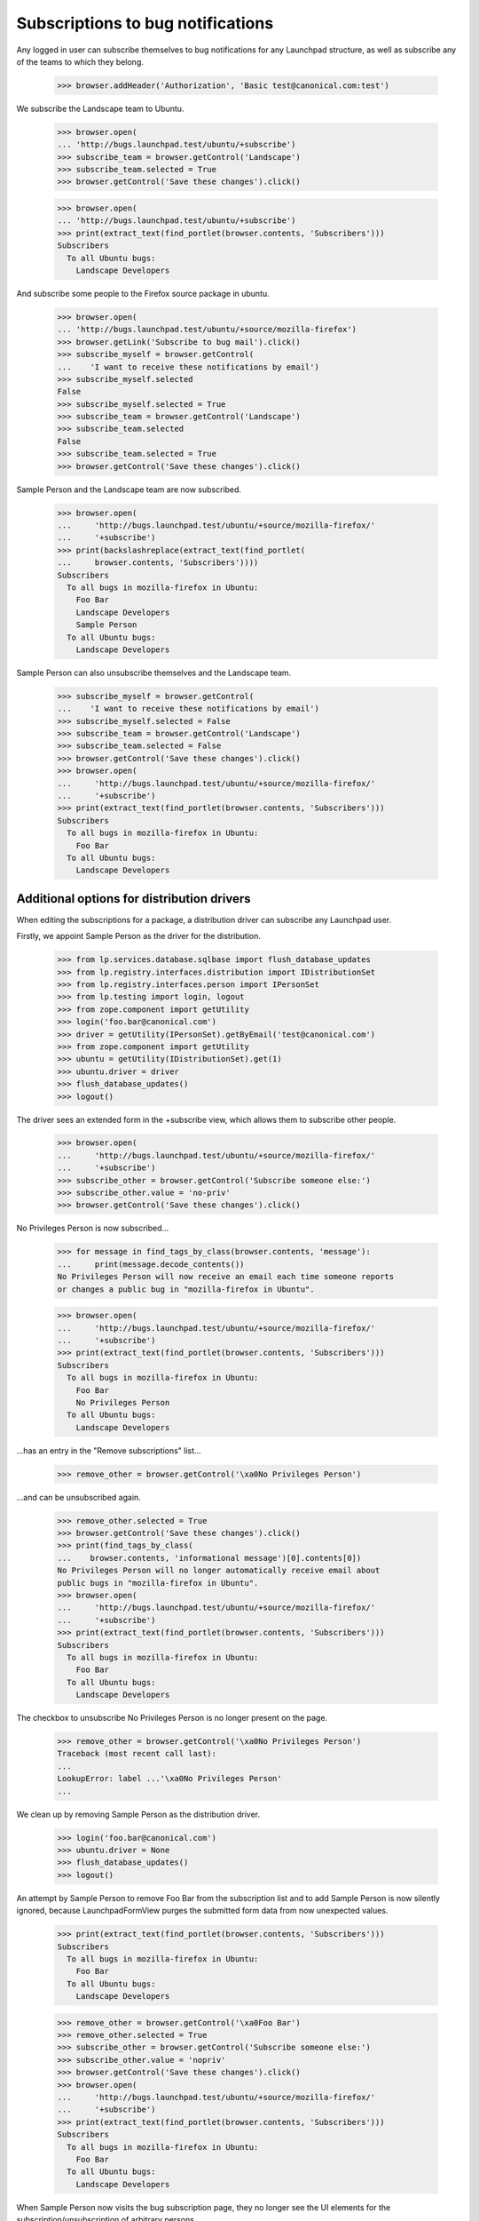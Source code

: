 Subscriptions to bug notifications
----------------------------------

Any logged in user can subscribe themselves to bug notifications for any
Launchpad structure, as well as subscribe any of the teams to which
they belong.

    >>> browser.addHeader('Authorization', 'Basic test@canonical.com:test')

We subscribe the Landscape team to Ubuntu.

    >>> browser.open(
    ... 'http://bugs.launchpad.test/ubuntu/+subscribe')
    >>> subscribe_team = browser.getControl('Landscape')
    >>> subscribe_team.selected = True
    >>> browser.getControl('Save these changes').click()

    >>> browser.open(
    ... 'http://bugs.launchpad.test/ubuntu/+subscribe')
    >>> print(extract_text(find_portlet(browser.contents, 'Subscribers')))
    Subscribers
      To all Ubuntu bugs:
        Landscape Developers

And subscribe some people to the Firefox source package in ubuntu.

    >>> browser.open(
    ... 'http://bugs.launchpad.test/ubuntu/+source/mozilla-firefox')
    >>> browser.getLink('Subscribe to bug mail').click()
    >>> subscribe_myself = browser.getControl(
    ...    'I want to receive these notifications by email')
    >>> subscribe_myself.selected
    False
    >>> subscribe_myself.selected = True
    >>> subscribe_team = browser.getControl('Landscape')
    >>> subscribe_team.selected
    False
    >>> subscribe_team.selected = True
    >>> browser.getControl('Save these changes').click()

Sample Person and the Landscape team are now subscribed.

    >>> browser.open(
    ...     'http://bugs.launchpad.test/ubuntu/+source/mozilla-firefox/'
    ...     '+subscribe')
    >>> print(backslashreplace(extract_text(find_portlet(
    ...     browser.contents, 'Subscribers'))))
    Subscribers
      To all bugs in mozilla-firefox in Ubuntu:
        Foo Bar
        Landscape Developers
        Sample Person
      To all Ubuntu bugs:
        Landscape Developers

Sample Person can also unsubscribe themselves and the Landscape team.

    >>> subscribe_myself = browser.getControl(
    ...    'I want to receive these notifications by email')
    >>> subscribe_myself.selected = False
    >>> subscribe_team = browser.getControl('Landscape')
    >>> subscribe_team.selected = False
    >>> browser.getControl('Save these changes').click()
    >>> browser.open(
    ...     'http://bugs.launchpad.test/ubuntu/+source/mozilla-firefox/'
    ...     '+subscribe')
    >>> print(extract_text(find_portlet(browser.contents, 'Subscribers')))
    Subscribers
      To all bugs in mozilla-firefox in Ubuntu:
        Foo Bar
      To all Ubuntu bugs:
        Landscape Developers


Additional options for distribution drivers
===========================================

When editing the subscriptions for a package, a distribution driver
can subscribe any Launchpad user.

Firstly, we appoint Sample Person as the driver for the distribution.

    >>> from lp.services.database.sqlbase import flush_database_updates
    >>> from lp.registry.interfaces.distribution import IDistributionSet
    >>> from lp.registry.interfaces.person import IPersonSet
    >>> from lp.testing import login, logout
    >>> from zope.component import getUtility
    >>> login('foo.bar@canonical.com')
    >>> driver = getUtility(IPersonSet).getByEmail('test@canonical.com')
    >>> from zope.component import getUtility
    >>> ubuntu = getUtility(IDistributionSet).get(1)
    >>> ubuntu.driver = driver
    >>> flush_database_updates()
    >>> logout()

The driver sees an extended form in the +subscribe view, which allows them
to subscribe other people.

    >>> browser.open(
    ...     'http://bugs.launchpad.test/ubuntu/+source/mozilla-firefox/'
    ...     '+subscribe')
    >>> subscribe_other = browser.getControl('Subscribe someone else:')
    >>> subscribe_other.value = 'no-priv'
    >>> browser.getControl('Save these changes').click()

No Privileges Person is now subscribed...

    >>> for message in find_tags_by_class(browser.contents, 'message'):
    ...     print(message.decode_contents())
    No Privileges Person will now receive an email each time someone reports
    or changes a public bug in "mozilla-firefox in Ubuntu".

    >>> browser.open(
    ...     'http://bugs.launchpad.test/ubuntu/+source/mozilla-firefox/'
    ...     '+subscribe')
    >>> print(extract_text(find_portlet(browser.contents, 'Subscribers')))
    Subscribers
      To all bugs in mozilla-firefox in Ubuntu:
        Foo Bar
        No Privileges Person
      To all Ubuntu bugs:
        Landscape Developers

...has an entry in the "Remove subscriptions" list...

    >>> remove_other = browser.getControl('\xa0No Privileges Person')

...and can be unsubscribed again.

    >>> remove_other.selected = True
    >>> browser.getControl('Save these changes').click()
    >>> print(find_tags_by_class(
    ...    browser.contents, 'informational message')[0].contents[0])
    No Privileges Person will no longer automatically receive email about
    public bugs in "mozilla-firefox in Ubuntu".
    >>> browser.open(
    ...     'http://bugs.launchpad.test/ubuntu/+source/mozilla-firefox/'
    ...     '+subscribe')
    >>> print(extract_text(find_portlet(browser.contents, 'Subscribers')))
    Subscribers
      To all bugs in mozilla-firefox in Ubuntu:
        Foo Bar
      To all Ubuntu bugs:
        Landscape Developers

The checkbox to unsubscribe No Privileges Person is no longer present on
the page.

    >>> remove_other = browser.getControl('\xa0No Privileges Person')
    Traceback (most recent call last):
    ...
    LookupError: label ...'\xa0No Privileges Person'
    ...

We clean up by removing Sample Person as the distribution driver.

    >>> login('foo.bar@canonical.com')
    >>> ubuntu.driver = None
    >>> flush_database_updates()
    >>> logout()

An attempt by Sample Person to remove Foo Bar from the subscription list
and to add Sample Person is now silently ignored, because LaunchpadFormView
purges the submitted form data from now unexpected values.

    >>> print(extract_text(find_portlet(browser.contents, 'Subscribers')))
    Subscribers
      To all bugs in mozilla-firefox in Ubuntu:
        Foo Bar
      To all Ubuntu bugs:
        Landscape Developers

    >>> remove_other = browser.getControl('\xa0Foo Bar')
    >>> remove_other.selected = True
    >>> subscribe_other = browser.getControl('Subscribe someone else:')
    >>> subscribe_other.value = 'nopriv'
    >>> browser.getControl('Save these changes').click()
    >>> browser.open(
    ...     'http://bugs.launchpad.test/ubuntu/+source/mozilla-firefox/'
    ...     '+subscribe')
    >>> print(extract_text(find_portlet(browser.contents, 'Subscribers')))
    Subscribers
      To all bugs in mozilla-firefox in Ubuntu:
        Foo Bar
      To all Ubuntu bugs:
        Landscape Developers

When Sample Person now visits the bug subscription page, they no longer see
the UI elements for the subscription/unsubscription of arbitrary persons.

    >>> browser.open(
    ...     'http://bugs.launchpad.test/ubuntu/+source/mozilla-firefox/'
    ...     '+subscribe')
    >>> browser.getControl('Subscribe someone else:')
    Traceback (most recent call last):
    ...
    LookupError: label ...'Subscribe someone else:'
    ...

    >>> print(browser.getControl('\xa0Foo Bar'))
    Traceback (most recent call last):
    ...
    LookupError: label ...'\xa0Foo Bar'
    ...


Distribution with a bug supervisor
==================================

If a distribution has a bug supervisor only that team or members of it can
subscribe to all of the distribution's bugs.

First, check the page content for a distribution without a bug supervisor.

    >>> browser.open('http://bugs.launchpad.test/ubuntu/+subscribe')
    >>> text_contents = extract_text(find_main_content(browser.contents))
    >>> "You can choose to receive an email every time" in text_contents
    True

Set a bug supervisor for Ubuntu.

    >>> from zope.security.proxy import removeSecurityProxy
    >>> login('foo.bar@canonical.com')
    >>> ubuntu = removeSecurityProxy(getUtility(IDistributionSet).get(1))
    >>> guadamen = getUtility(IPersonSet).getByName('guadamen')
    >>> ubuntu.bug_supervisor = guadamen
    >>> flush_database_updates()
    >>> logout()

Second, check that the page content for a distribution with a bug supervisor
contains a message about not being able to subscribe.

    >>> browser.open('http://bugs.launchpad.test/ubuntu/+subscribe')
    >>> text_contents = extract_text(find_main_content(browser.contents))
    >>> "You are unable to subscribe to bug reports about" in text_contents
    True
